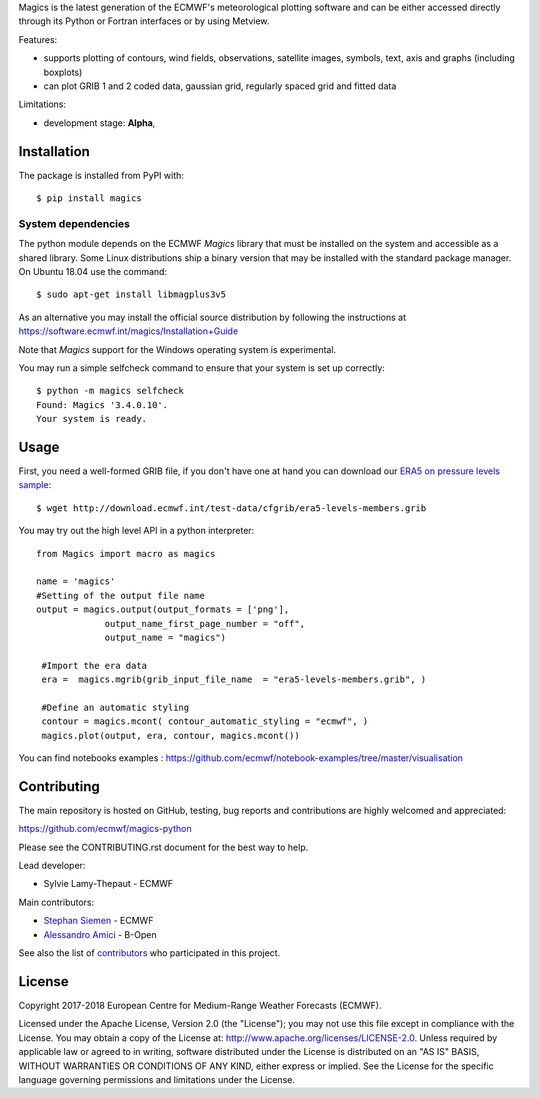 
Magics is the latest generation of the ECMWF's meteorological plotting software and can be either
accessed directly through its Python or Fortran interfaces or by using Metview.

Features:

- supports plotting of contours, wind fields, observations, satellite images, symbols, text, axis and graphs (including boxplots)
- can plot GRIB 1 and 2 coded data, gaussian grid, regularly spaced grid and fitted data

Limitations:

- development stage: **Alpha**,


Installation
------------

The package is installed from PyPI with::

    $ pip install magics


System dependencies
~~~~~~~~~~~~~~~~~~~

The python module depends on the ECMWF *Magics* library
that must be installed on the system and accessible as a shared library.
Some Linux distributions ship a binary version that may be installed with the standard package manager.
On Ubuntu 18.04 use the command::

    $ sudo apt-get install libmagplus3v5

As an alternative you may install the official source distribution
by following the instructions at
https://software.ecmwf.int/magics/Installation+Guide

Note that *Magics* support for the Windows operating system is experimental.

You may run a simple selfcheck command to ensure that your system is set up correctly::

    $ python -m magics selfcheck
    Found: Magics '3.4.0.10'.
    Your system is ready.


Usage
-----

First, you need a well-formed GRIB file, if you don't have one at hand you can download our
`ERA5 on pressure levels sample <http://download.ecmwf.int/test-data/cfgrib/era5-levels-members.grib>`_::

    $ wget http://download.ecmwf.int/test-data/cfgrib/era5-levels-members.grib


You may try out the high level API in a python interpreter::



   from Magics import macro as magics
    
   name = 'magics'
   #Setting of the output file name
   output = magics.output(output_formats = ['png'], 
    		output_name_first_page_number = "off",
    		output_name = "magics")
     
    #Import the era data 
    era =  magics.mgrib(grib_input_file_name  = "era5-levels-members.grib", )
    
    #Define an automatic styling 
    contour = magics.mcont( contour_automatic_styling = "ecmwf", )
    magics.plot(output, era, contour, magics.mcont())


You can find notebooks examples :
https://github.com/ecmwf/notebook-examples/tree/master/visualisation

Contributing
------------

The main repository is hosted on GitHub,
testing, bug reports and contributions are highly welcomed and appreciated:

https://github.com/ecmwf/magics-python

Please see the CONTRIBUTING.rst document for the best way to help.

Lead developer:

- Sylvie Lamy-Thepaut - ECMWF

Main contributors:

- `Stephan Siemen <https://github.com/stephansiemen>`_ - ECMWF
- `Alessandro Amici <https://github.com/alexamici>`_ - B-Open

See also the list of `contributors <https://github.com/ecmwf/magics-python/contributors>`_ who participated in this project.


License
-------

Copyright 2017-2018 European Centre for Medium-Range Weather Forecasts (ECMWF).

Licensed under the Apache License, Version 2.0 (the "License");
you may not use this file except in compliance with the License.
You may obtain a copy of the License at: http://www.apache.org/licenses/LICENSE-2.0.
Unless required by applicable law or agreed to in writing, software
distributed under the License is distributed on an "AS IS" BASIS,
WITHOUT WARRANTIES OR CONDITIONS OF ANY KIND, either express or implied.
See the License for the specific language governing permissions and
limitations under the License.
